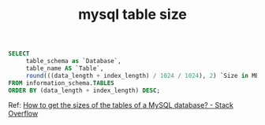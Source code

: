 :PROPERTIES:
:ID:       DEAE23F5-AA33-48AC-8F21-291D5D8923B6
:END:
#+TITLE: mysql table size

#+begin_src sql
  SELECT 
       table_schema as `Database`, 
       table_name AS `Table`, 
       round(((data_length + index_length) / 1024 / 1024), 2) `Size in MB` 
  FROM information_schema.TABLES 
  ORDER BY (data_length + index_length) DESC;
#+end_src

Ref: [[https://stackoverflow.com/questions/9620198/how-to-get-the-sizes-of-the-tables-of-a-mysql-database][How to get the sizes of the tables of a MySQL database? - Stack Overflow]]

